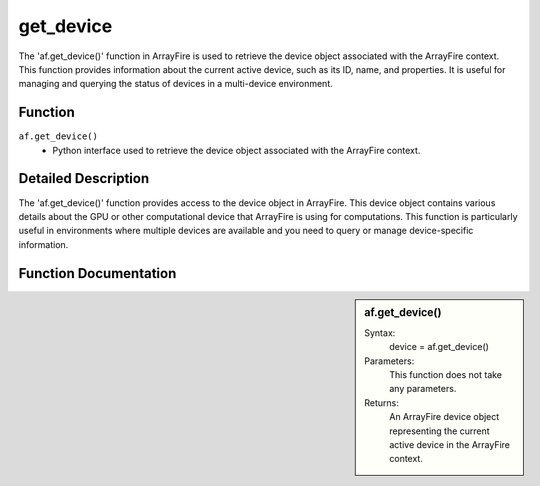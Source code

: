 get_device
==========
The 'af.get_device()' function in ArrayFire is used to retrieve the device object associated with the ArrayFire context. This function provides information about the current active device, such as its ID, name, and properties. It is useful for managing and querying the status of devices in a multi-device environment.

Function
--------
:literal:`af.get_device()`
    - Python interface used to retrieve the device object associated with the ArrayFire context.

Detailed Description
--------------------
The 'af.get_device()' function provides access to the device object in ArrayFire. This device object contains various details about the GPU or other computational device that ArrayFire is using for computations. This function is particularly useful in environments where multiple devices are available and you need to query or manage device-specific information.

Function Documentation
----------------------
.. sidebar:: af.get_device()

    Syntax:
        device = af.get_device()

    
    Parameters:
        This function does not take any parameters.

    Returns:
        An ArrayFire device object representing the current active device in the ArrayFire context.

